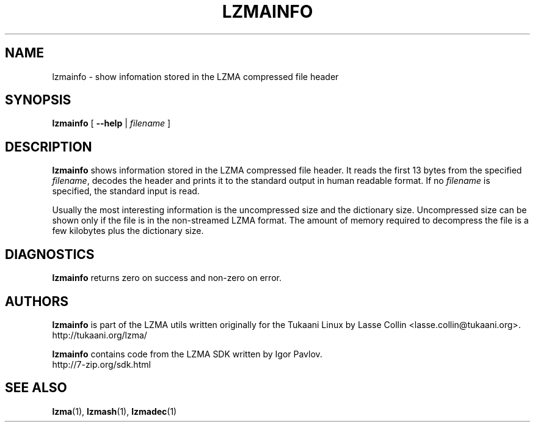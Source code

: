 .TH LZMAINFO 1 "30 May 2005" "LZMA utils"
.SH NAME
lzmainfo \- show infomation stored in the LZMA compressed file header
.SH SYNOPSIS
.B lzmainfo
[
.B \-\-help
|
.I filename
]
.SH DESCRIPTION
.B lzmainfo
shows information stored in the LZMA compressed file header. It reads
the first 13 bytes from the specified
.IR filename ,
decodes the header and prints it to the standard output in human
readable format. If no
.I filename
is specified, the standard input is read.
.PP
Usually the most interesting information is the uncompressed size and
the dictionary size. Uncompressed size can be shown only if the file is
in the non-streamed LZMA format. The amount of memory required to
decompress the file is a few kilobytes plus the dictionary size.
.SH DIAGNOSTICS
.B lzmainfo
returns zero on success and non-zero on error.
.SH AUTHORS
.B lzmainfo
is part of the LZMA utils written originally for the Tukaani Linux by
Lasse Collin <lasse.collin@tukaani.org>.
.br
http://tukaani.org/lzma/
.PP
.B lzmainfo
contains code from the LZMA SDK written by Igor Pavlov.
.br
http://7-zip.org/sdk.html
.SH SEE ALSO
.BR lzma (1),
.BR lzmash (1),
.BR lzmadec (1)
